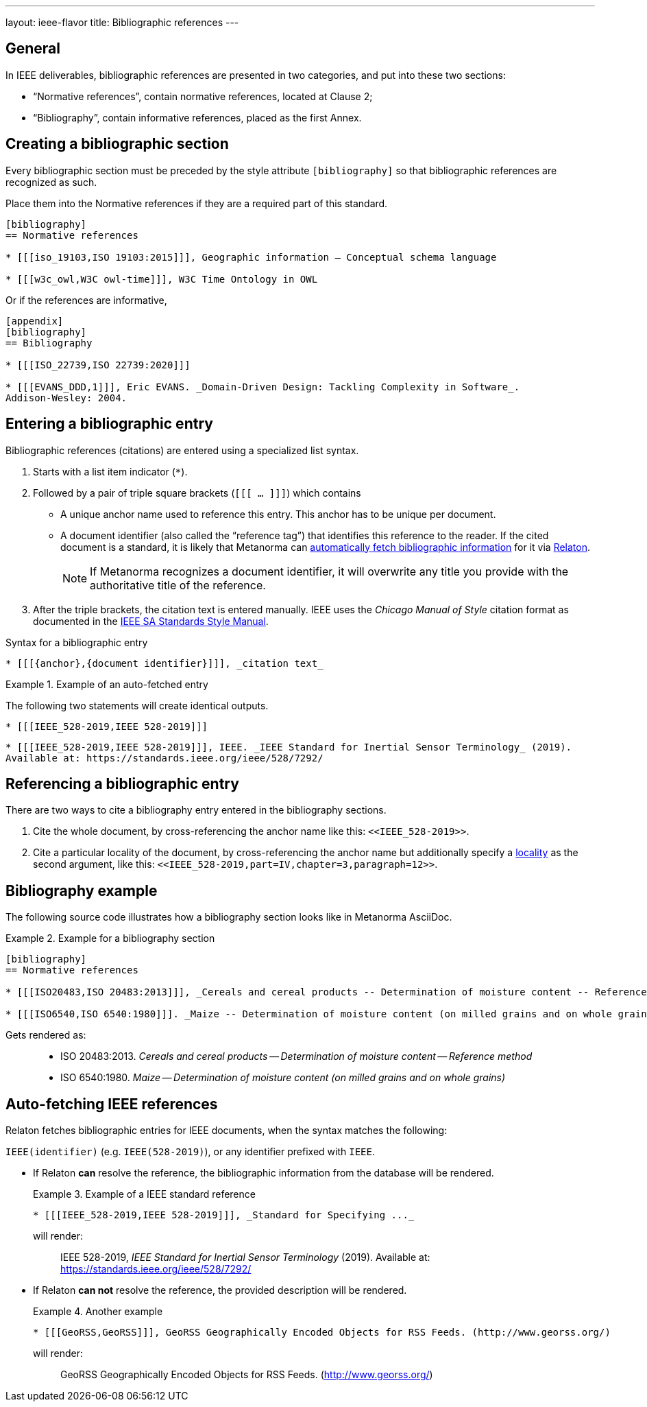 ---
layout: ieee-flavor
title: Bibliographic references
---
//General Bibliography
//include::/author/basics/entering-bib.adoc[tag=tutorial]

== General

In IEEE deliverables, bibliographic references are presented in two categories,
and put into these two sections:

* "`Normative references`", contain normative references, located at Clause 2;
* "`Bibliography`", contain informative references, placed as the first Annex.

== Creating a bibliographic section

Every bibliographic section must be preceded by the style attribute
`[bibliography]` so that bibliographic references are recognized as such.

Place them into the Normative references if they are a required part of this
standard.

[source,adoc]
----
[bibliography]
== Normative references

* [[[iso_19103,ISO 19103:2015]]], Geographic information — Conceptual schema language

* [[[w3c_owl,W3C owl-time]]], W3C Time Ontology in OWL
----

Or if the references are informative,

[source,adoc]
----
[appendix]
[bibliography]
== Bibliography

* [[[ISO_22739,ISO 22739:2020]]]

* [[[EVANS_DDD,1]]], Eric EVANS. _Domain-Driven Design: Tackling Complexity in Software_.
Addison-Wesley: 2004.
----


== Entering a bibliographic entry

Bibliographic references (citations) are entered using a specialized list syntax.

. Starts with a list item indicator (`*`).

. Followed by a pair of triple square brackets (`[[[ ... ]]]`) which contains

** A unique anchor name used to reference this entry. This anchor has to be unique per document.

** A document identifier (also called the "`reference tag`") that identifies
this reference to the reader. If the cited document is a standard, it is likely
that Metanorma can link:/author/basics/reference-lookups[automatically fetch bibliographic information] for it via https://www.relaton.org/[Relaton].
+
NOTE: If Metanorma recognizes a document identifier, it will overwrite any title
you provide with the authoritative title of the reference.

. After the triple brackets, the citation text is entered manually. IEEE uses
the _Chicago Manual of Style_ citation format as documented in the
https://mentor.ieee.org/myproject/Public/mytools/draft/styleman.pdf[IEEE SA Standards Style Manual].

.Syntax for a bibliographic entry
[source,adoc]
----
* [[[{anchor},{document identifier}]]], _citation text_
----

.Example of an auto-fetched entry
====
The following two statements will create identical outputs.

[source,adoc]
----
* [[[IEEE_528-2019,IEEE 528-2019]]]
----

[source,adoc]
----
* [[[IEEE_528-2019,IEEE 528-2019]]], IEEE. _IEEE Standard for Inertial Sensor Terminology_ (2019).
Available at: https://standards.ieee.org/ieee/528/7292/
----
====

== Referencing a bibliographic entry

There are two ways to cite a bibliography entry entered in the bibliography
sections.

. Cite the whole document, by cross-referencing the anchor name like this: `\<<IEEE_528-2019>>`.

. Cite a particular locality of the document, by cross-referencing the anchor name but additionally specify a link:/author/topics/document-format/inline_markup/citations/#localities[locality] as the second argument, like this: `\<<IEEE_528-2019,part=IV,chapter=3,paragraph=12>>`.


== Bibliography example

The following source code illustrates how a bibliography section looks like in
Metanorma AsciiDoc.

.Example for a bibliography section
====
[source,adoc]
----
[bibliography]
== Normative references

* [[[ISO20483,ISO 20483:2013]]], _Cereals and cereal products -- Determination of moisture content -- Reference method_

* [[[ISO6540,ISO 6540:1980]]]. _Maize -- Determination of moisture content (on milled grains and on whole grains)_
----

Gets rendered as:

____
* ISO 20483:2013. _Cereals and cereal products — Determination of moisture content — Reference method_
* ISO 6540:1980. _Maize — Determination of moisture content (on milled grains and on whole grains)_
____

====


//OGC specific
== Auto-fetching IEEE references

Relaton fetches bibliographic entries for IEEE documents, when the syntax matches the following:

//Line 62 stems from link:/author/topics/building/reference-lookup/. To me, the parenthesis are a bit confusing. In which context do we use it?
`IEEE(identifier)` (e.g. `IEEE(528-2019)`), or any identifier prefixed with `IEEE`.

* If Relaton *can* resolve the reference, the bibliographic information from the
database will be rendered.
+
.Example of a IEEE standard reference
====
[source,asciidoc]
----
* [[[IEEE_528-2019,IEEE 528-2019]]], _Standard for Specifying ..._
----

will render:
____
IEEE 528-2019, _IEEE Standard for Inertial Sensor Terminology_ (2019).
Available at: https://standards.ieee.org/ieee/528/7292/
____
====

* If Relaton *can not* resolve the reference, the provided description will be rendered.
+
.Another example
====
[source,asciidoc]
----
* [[[GeoRSS,GeoRSS]]], GeoRSS Geographically Encoded Objects for RSS Feeds. (http://www.georss.org/)
----

will render:
____
GeoRSS Geographically Encoded Objects for RSS Feeds. (http://www.georss.org/)
____
====
